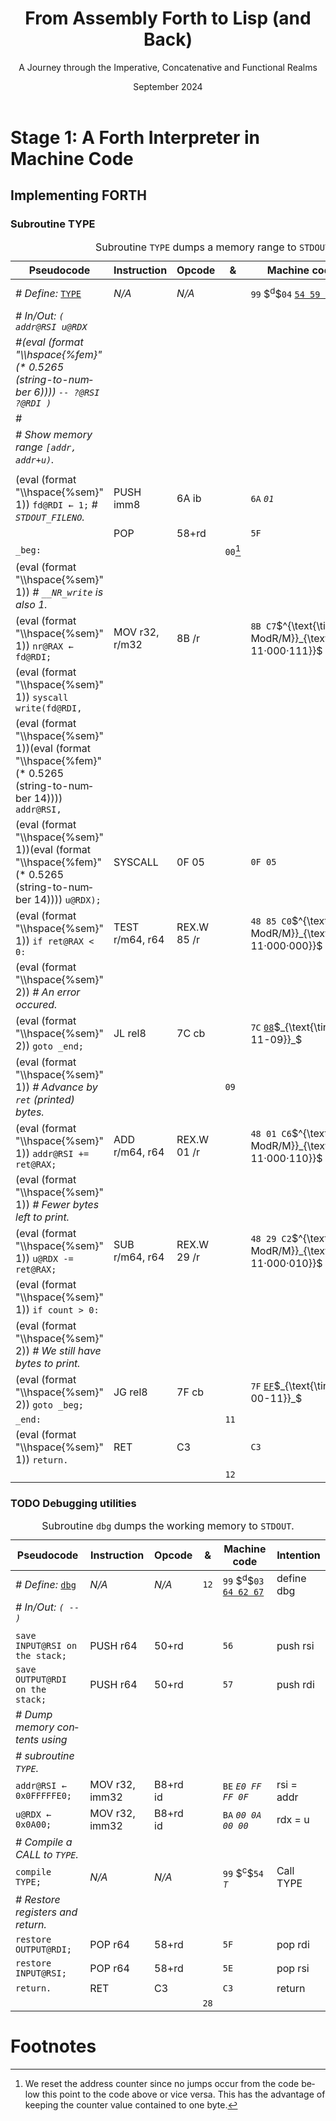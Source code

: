 #+TITLE: From Assembly Forth to Lisp (and Back)
#+SUBTITLE: A Journey through the Imperative, Concatenative and Functional Realms
#+DATE: September 2024
#+AUTHOR: Andrei Dorian Duma
#+EMAIL: andrei-dorian.duma@s.unibuc.ro
#+LANGUAGE: en
#+SELECT_TAGS: export
#+EXCLUDE_TAGS: noexport
#+CREATOR: Emacs 29.2 (Org mode 9.6.15)

#+BIBLIOGRAPHY: references.bib
#+CITE_EXPORT:

#+OPTIONS: ':nil *:t -:t ::t <:t H:3 \n:nil ^:{} arch:headline
#+OPTIONS: author:nil broken-links:nil c:nil creator:nil
#+OPTIONS: d:(not "LOGBOOK") date:t e:t email:nil f:t inline:t num:t
#+OPTIONS: p:nil pri:nil prop:nil stat:t tags:t tasks:t tex:t
#+OPTIONS: timestamp:t title:t toc:nil todo:t |:t

#+STARTUP: logdrawer

#+LATEX_CLASS: article
#+LATEX_CLASS_OPTIONS: [a4paper,8pt]
#+LATEX_HEADER: \usepackage[margin=1in]{geometry}
#+LATEX_HEADER_EXTRA:
#+DESCRIPTION:
#+KEYWORDS:
#+SUBTITLE:
#+LATEX_ENGRAVED_THEME:
#+LATEX_COMPILER: pdflatex

# --- Nice author line ---
#+LATEX_HEADER: \usepackage{authblk}
#+LATEX_HEADER: \author[1]{Andrei Dorian Duma\thanks{andrei-dorian.duma@s.unibuc.ro}}
#+LATEX_HEADER: \affil[1]{Master of Distributed Systems}

# --- Allow hiding table columns in the LaTeX export
#+LATEX_HEADER: \usepackage{array}
#+LATEX_HEADER: \newcolumntype{H}{>{\setbox0=\hbox\bgroup}c<{\egroup}@{}}

# --- Indentation helper macros.
#+MACRO: t   \hspace{1em}
#+MACRO: i   (eval (format "\\hspace{%sem}" $1))
#+MACRO: c   (eval (format "\\hspace{%fem}" (* 0.5265 (string-to-number $1))))

# --- ModR/M and SIB helper macros.
#+MACRO: modrm   $^{\text{\tiny ModR/M}}_{\text{\tiny $1·$2·$3}}$
#+MACRO:   sib   $^{\text{\tiny    SIB}}_{\text{\tiny $1·$2·$3}}$
#+MACRO: displ   $_{\text{\tiny $1}}_$

# Additional options are set in `.dir-locals.el`.


# Don't show abstract for now.
# #+begin_abstract
# In this thesis we explore the process of implementing a high-level
# programming language, beginning with only a limited set of
# foundational elements: the =x86_64= architecture, several simple Linux
# system calls, the GNU Assembler and the shell. We are interested in
# how the level of abstraction is progressively increased by defining
# higher-level linguistic constructs in terms of more primitive
# ones. The approach will be pedagogical, favoring implementation
# choices that are clear and understandable.

# Our final goal is implementing a usable high-level language in the
# LISP family, which we will call /quectoLISP/ (following the tradition
# of prefixing names of small languages with SI submultiples). We
# accomplish this in three stages. First, we write (in assembly) a
# threaded interpreter for /quectoFORTH/, a small language inheriting
# from Chuck Moore's Forth. Then, using this interpreter, we implement a
# simple /quectoLISP/ interpreter providing the most useful language
# features. Finally, we write a /quectoLISP/ compiler in /quectoLISP/
# itself, running it in the stage-two interpreter. This compiler emits
# =x86_64= assembly and becomes self-hosted, being able to compile
# itself.
# #+end_abstract
# \clearpage

# Don't show TOC for now.
# #+TOC: headlines 2
# \clearpage


* Introduction                                                     :noexport:

** Our Objectives

#+begin_comment
What are the objectives of this thesis?
- Learn low-level processor programming, interpreter & compiler
  design.
- Understand how high-level languages are translated all the way to
  machine code; understand all intermediate steps.
- Find a short(est) path to high-level programming from nothing but
  machine code and Linux system calls.
#+end_comment


** An Incremental Approach

#+begin_comment
Why this approach?
- Reference inspiration paper: "An incremental approach to compiler
  construction".
#+end_comment


* Stage 1: A Forth Interpreter in Machine Code

** The =x86-64= Architecture                                       :noexport:

#+CAPTION: Instruction prefixes.
#+LABEL: tbl:instruction-prefixes
| Prefix                | Hex |
|-----------------------+-----|
| REPNE/REPNZ           | F2  |
| REP, REPE/REPZ        | F3  |
| Operand-size override | 66  |
| Address-size override | 67  |

#+CAPTION: Useful =x86-64= instructions.
#+LABEL: tbl:instructions
| Mnemonic | Opcode (hex) |
|----------+--------------|
| CALL     | =E8=         |
|          | =FF=         |


** The Linux Environment                                           :noexport:

*** Linux System Calls

#+CAPTION: Calling convention for Linux system calls under =x86-64=.
#+LABEL: tbl:syscall-calling-convention
|------------+---------------------------------------------------------------------|
| *Register* | *Usage*                                                             |
|------------+---------------------------------------------------------------------|
| RAX        | Syscall number (the identifier of the system call being requested). |
|------------+---------------------------------------------------------------------|
| RDI        | First argument to the syscall.                                      |
| RSI        | Second argument to the syscall.                                     |
| RDX        | Third argument to the syscall.                                      |
| R10        | Fourth argument to the syscall.                                     |
| R8         | Fifth argument to the syscall.                                      |
| R9         | Sixth argument to the syscall.                                      |
|------------+---------------------------------------------------------------------|

#+CAPTION: Linux system calls used in this Forth implementation.
#+LABEL: tbl:syscalls
| *Syscall* | *Name* | *RAX*  | *RDI*               | *RSI*             | *RDX*          |
|-----------+--------+--------+---------------------+-------------------+----------------|
|         0 | read   | =0x00= | =unsigned int fd=   | =char *buf=       | =size_t count= |
|         1 | write  | =0x01= | =unsigned int fd=   | =const char *buf= | =size_t count= |
|        12 | brk    | =0x0C= | =unsigned long brk= | –                 | –              |
|        60 | exit   | =0x3C= | =int error_code=    | –                 | –              |


*** ELF: The _E_​xecutable _F_​ile _F_​ormat

**** ELF File Header

#+CAPTION: ELF file header for an =x86-64= Linux executable.
#+LABEL: tbl:elf-file-header
|---------------------------+----------------------------------------------------------------------------------|
| ~7F 45 4C 46 ·· ·· ·· ··~ | ~e_ident[EI_MAG]~: ELF magic number.                                             |
| ~·· ·· ·· ·· 02 ·· ·· ··~ | ~e_ident[EI_CLASS]~: =1= → 32-bit, _=2= → 64-bit_.                               |
| ~·· ·· ·· ·· ·· 01 ·· ··~ | ~e_ident[EI_DATA]~: _=1= → little-endian_, =2= → big-endian.                     |
| ~·· ·· ·· ·· ·· ·· 01 ··~ | ~e_ident[EI_VERSION]~: ELF header version; must be =1=.                          |
| ~·· ·· ·· ·· ·· ·· ·· 00~ | ~e_ident[EI_OSABI]~: Target OS ABI; =ELFOSABI_NONE= (=0=) is fine for Linux.     |
|---------------------------+----------------------------------------------------------------------------------|
| ~00 ·· ·· ·· ·· ·· ·· ··~ | ~e_ident[EI_ABIVERSION]~: ABI version; should be =0= for Linux.                  |
| ~·· 00 00 00 00 00 00 00~ | ~e_ident[EI_PAD]~: Padding; unused; should be =0=.                               |
|---------------------------+----------------------------------------------------------------------------------|
| ~02 00 ·· ·· ·· ·· ·· ··~ | ~e_type~: Object file type; =2= → executable.                                    |
| ~·· ·· 3E 00 ·· ·· ·· ··~ | ~e_machine~: Instruction set architecture; =0x03= → =x86=, _=0x3E= → =x86-64=_.  |
| ~·· ·· ·· ·· 01 00 00 00~ | ~e_version~: ELF identification version; must be =1=.                            |
|---------------------------+----------------------------------------------------------------------------------|
| ~78 00 40 00 00 00 00 00~ | ~e_entry~: Memory address of entry point (where process starts).                 |
| ~40 00 00 00 00 00 00 00~ | ~e_phoff~: File offset of program headers; =0x34= → =32-bit=, _=0x40= → 64-bit_. |
| ~00 00 00 00 00 00 00 00~ | ~e_shoff~: File offset section headers.                                          |
|---------------------------+----------------------------------------------------------------------------------|
| ~00 00 00 00 ·· ·· ·· ··~ | ~e_flags~: 0 for the =x86-64= architecture.                                      |
| ~·· ·· ·· ·· 40 00 ·· ··~ | ~e_ehsize~: Size of this header; =0x34= → 32-bit, _=0x40= → 64-bit_.             |
| ~·· ·· ·· ·· ·· ·· 38 00~ | ~e_phentsize~: Size of each program header; =0x20= → 32-bit, _=0x38= → 64-bit_.  |
|---------------------------+----------------------------------------------------------------------------------|
| ~01 00 ·· ·· ·· ·· ·· ··~ | ~e_phnum~: Number of program headers; here =1=.                                  |
| ~·· ·· 40 00 ·· ·· ·· ··~ | ~e_shentsize~: Size of each section header; =0x28= → 32-bit, _=0x40= → 64-bit_.  |
| ~·· ·· ·· ·· 00 00 ·· ··~ | ~e_shnum~: Number of section headers; here =0=.                                  |
| ~·· ·· ·· ·· ·· ·· 00 00~ | ~e_shstrndx~: Index of section header containing section names; doesn't apply.   |
|---------------------------+----------------------------------------------------------------------------------|

**** ELF Program Header

#+CAPTION: ELF program header.
#+LABEL: tbl:elf-program-header
|---------------------------+------------------------------------------------------------------------------|
| ~01 00 00 00 ·· ·· ·· ··~ | ~p_type~: Segment type; =1= → loadable.                                      |
| ~·· ·· ·· ·· 07 00 00 00~ | ~p_flags~: Segment-wise permissions; _1 → execute_, _2 → write_, _4 → read_. |
| ~00 00 00 00 00 00 00 00~ | ~p_offset~: Offset of segment in file; we load the whole file, so =0=.       |
| ~00 00 40 00 00 00 00 00~ | ~p_vaddr~: Virtual address of segment in memory; =0x400000= on =x86-64=.     |
| ~00 00 00 00 00 00 00 00~ | ~p_paddr~: Only used on systems where physical address is relevant.          |
| ~02 1E 01 00 00 00 00 00~ | ~p_filesz~: Size of the segment in the file image (=TODO=).                  |
| ~00 00 C0 7F 00 00 00 00~ | ~p_memsz~: Size of the segment in memory (>= =p_filesz=).                    |
| ~00 10 00 00 00 00 00 00~ | ~p_align~: Align segment to =x86-64= page size (4096 or =0x1000=).           |
|---------------------------+------------------------------------------------------------------------------|


** Implementing FORTH

:LOGBOOK:
- Note taken on [2024-07-27 Sat 13:49] \\
  Maybe collect all global variables in one place?
- Note taken on [2024-07-29 Mon 10:23] \\
  Maybe rename ~Head~ to ~DEFN~ (to resemble ~COMPL~)?
:END:

*** Global variables                                               :noexport:

#+CAPTION: Global variables =INPUT= and =OUTPUT=.
#+LABEL: tbl:forth:globals
#+ATTR_LATEX: :align l|ll|l|l
| *Pseudocode*                  | *Instruction*  | *Opcode* | *&*  | *Machine code*       |
|-------------------------------+----------------+----------+------+----------------------|
| /# Global variable ~INPUT~./  |                |          |      |                      |
| ~INPUT@RSI ← 0x004000B2;~     | MOV r32, imm32 | B8+rd id | ~78~ | ~BE~ /~B2 00 40 00~/ |
| /# Global variable ~OUTPUT~./ |                |          |      |                      |
| ~OUTPUT@RDI ← 0x10000030;~    | MOV r32, imm32 | B8+rd id | ~7D~ | ~BF~ /~30 00 00 10~/ |
|                               |                |          | ~82~ |                      |


*** Binary interpreter                                             :noexport:

#+CAPTION: The binary interpreter routine and loop.
#+LABEL: tbl:forth:bi
#+ATTR_LATEX: :align l|ll|l|lH
| *Pseudocode*                                  | *Instruction*  | *Opcode*    | *&*  | *Machine code*                         | *Intention*             |
|-----------------------------------------------+----------------+-------------+------+----------------------------------------+-------------------------|
| ~_bi:~                                        |                |             | ~82~ |                                        |                         |
| {{{i(1)}}} /# Loop the binary interpreter./   |                |             |      |                                        |                         |
| {{{i(1)}}} ~call bi().~                       | CALL rel32     | E8 cb[fn:1] |      | ~E8~ _~02 00 00 00~_​{{{displ(89-87)}}} | call bi()               |
| {{{i(1)}}} ~goto _bi.~                        | JMP rel8       | EB cb       | ~87~ | ~EB~ _~F9~_​{{{displ(82-89)}}}          | jump _bi                |
| ~bi():~                                       |                |             | ~89~ |                                        |                         |
| {{{i(1)}}} /# Read next byte from ~INPUT~./   |                |             |      |                                        |                         |
| {{{i(1)}}} ~chr@AL ← [INPUT@RSI++];~          | LODS m8        | AC          |      | ~AC~                                   | al = [rsi++]            |
| {{{i(1)}}} /# Does it start a command?/       |                |             |      |                                        |                         |
| {{{i(1)}}} ~if chr@AL = 0x99:~                | CMP AL, imm8   | 3C ib       |      | ~3C~ /~99~/                            | cmp al, 99(command)     |
| {{{i(2)}}}     ~goto _command.~               | JE rel8        | 74 cb       |      | ~74~ _~02~_​{{{displ(90-8E)}}}          | jump _command if ==     |
| {{{i(1)}}} /# If not, just copy the byte/     |                |             |      |                                        |                         |
| {{{i(1)}}} /# to ~OUTPUT~ and return./        |                |             |      |                                        |                         |
| {{{i(1)}}} ~[OUTPUT@RDI++] <- chr@AL;~        | STOS m8        | AA          | ~8E~ | ~AA~                                   | [rdi++] = al (xmit)     |
| {{{i(1)}}} ~return.~                          | RET            | C3          |      | ~C3~                                   | return                  |
| ~_command:~                                   |                |             | ~90~ |                                        |                         |
| {{{i(1)}}} /# Global variable ~LATEST~./      |                |             |      |                                        |                         |
| {{{i(1)}}} ~LATEST@RDX ← 0x10000028;~         | MOV r32, imm32 | B8+rd id    |      | ~BA~ /~28 00 00 10~/                   | rdx = Latest            |
| {{{i(1)}}} /# Read command argument./         |                |             |      |                                        |                         |
| {{{i(1)}}} ~arg@AL ← [INPUT@RSI++];~          | LODS m8        | AC          |      | ~AC~                                   | al = [rsi++] (argument) |
| {{{i(1)}}} /# Command type by argument:/      |                |             |      |                                        |                         |
| {{{i(1)}}} /# – ~0bx00xxxxx~: define;/        |                |             |      |                                        |                         |
| {{{i(1)}}} /# – ~0b011xxxxx~: compile;/       |                |             |      |                                        |                         |
| {{{i(1)}}} /# – ~0b111xxxxx~: execute./       |                |             |      |                                        |                         |
| {{{i(1)}}} ~if arg & 0b01100000 = 0:~         | TEST AL, imm8  | A8 ib       |      | ~A8~ /~60~/                            | al & 60(graphic)?       |
| {{{i(2)}}}     /# Define a new word./         |                |             |      |                                        |                         |
| {{{i(2)}}}     ~goto Head.~                   | JZ rel8        | 74 cb       |      | ~74~ _~31~_​{{{displ(CB-9A)}}}          | jump Head if zero       |
| {{{i(1)}}} /# Get latest dictionary entry./   |                |             | ~9A~ |                                        |                         |
| {{{i(1)}}} ~entry@RBX ← *LATEST;~             | MOV r64, r/m64 | REX.W 8B /r |      | ~48 8B 1A~​{{{modrm(00,011,010)}}}      | rbx = [rdx]             |
| ~_find1:~                                     |                |             | ~9D~ |                                        |                         |
| {{{i(1)}}} ~save arg@AL on the stack;~        | PUSH r64       | 50+rd       |      | ~50~                                   | push al                 |
| {{{i(1)}}} ~chr@AL &= 0b0111111;~             | AND AL, imm8   | 24 ib       |      | ~24 7F~                                | al &= 7F                |
| {{{i(1)}}} ~if char@AL = [entry + 11]:~       | CMP r8, r/m8   | REX 3A /r   |      | ~3A 43 11~​{{{modrm(00,010,001)}}}      | cmp al, [rbx+11]        |
| {{{i(2)}}}     /# We found an entry whose/    |                |             |      |                                        |                         |
| {{{i(2)}}}     /# name begins with ~chr~./    |                |             |      |                                        |                         |
| {{{i(2)}}}     ~restore arg@AL;~              | POP r64        | 58+rd       |      | ~58~                                   | pop al                  |
| {{{i(2)}}}     ~goto _match.~                 | JE rel8        | 74 cb       |      | ~74~ ~06~​{{{displ(AC-A6)}}}            | jump _match if ==       |
| {{{i(1)}}} /# Follow entry's link pointer/    |                |             | ~A6~ |                                        |                         |
| {{{i(1)}}} /# to previous entry and repeat./  |                |             |      |                                        |                         |
| {{{i(1)}}} ~entry ← [entry + 8];~             | MOV r64, r/m64 | REX.W 8B /r |      | ~48 8B 5B~​{{{modrm(01,011,011)}}} ~08~ | rbx = [rbx+8]           |
| {{{i(1)}}} ~goto _find1.~                     | JMP rel8       | EB cb       |      | ~EB~ _~F1~_​{{{displ(9D-AC)}}}          | jump _find1             |
| ~_match:~                                     |                |             | ~AC~ |                                        |                         |
| {{{i(1)}}} ~if arg & 0b1000000 = 0:~          | TEST AL, imm8  | A8 ib       |      | ~A8~ /~80~/                            | al & 80(exec) ?         |
| {{{i(2)}}}     /# Compile./                   |                |             |      |                                        |                         |
| {{{i(2)}}}     ~goto COMPL.~                  | JZ rel8        | 74 cb       |      | ~74~ _~09~_​{{{displ(B9-B0)}}}          | jump COMPL if zero      |
| {{{i(1)}}} /# Execute: jump to entry's code./ |                |             | ~B0~ |                                        |                         |
| {{{i(1)}}} ~goto [entry@RBX].~                | JMP r/m64      | REX FF /4   |      | ~FF 23~​{{{modrm(00,100,011)}}}         | jump [rbx] (exec)       |
|                                               |                |             | ~B2~ |                                        |                         |


*** Subroutine COMPL                                               :noexport:

#+CAPTION: =COMPL=, the FORTH compiler.
#+LABEL: tbl:forth:compl
#+ATTR_LATEX: :align l|ll|l|lH
| *Pseudocode*                                                                                | *Instruction* | *Opcode* | *&*  | *Machine code*             | *Intention*                                        |
|---------------------------------------------------------------------------------------------+---------------+----------+------+----------------------------+----------------------------------------------------|
| /# Define:/ _~COMPL~_                                                                       | /N/A/         | /N/A/    | ~B2~ | ~99 05~ _~43 4F 4D 50 4C~_ | define COMPL                                       |
| /# In/Out:/ ~( xt@EBX -- )~                                                                 |               |          |      |                            |                                                    |
|                                                                                             |               |          |      |                            |                                                    |
| /# Generate a CALL instr. to ~OUTPUT~:/                                                     |               |          |      |                            |                                                    |
| /# – instruction: CALL r/m64/                                                               |               |          |      |                            |                                                    |
| /# – opcode: FF /2/                                                                         |               |          |      |                            |                                                    |
| /#/                                                                                         |               |          |      |                            |                                                    |
| /# Thus we generate code as follows:/                                                       |               |          |      |                            |                                                    |
| /#/{{{c(2)}}}​~FF 14~​{{{modrm(00,010,100)}}} ~25~​{{{sib(00,100,101)}}} _~??~ ~??~ ~??~ ~??~_ |               |          |      |                            |                                                    |
|                                                                                             |               |          |      |                            |                                                    |
| /# 1. Write opcode of CALL (0x99)./                                                         |               |          |      |                            |                                                    |
| ~op@AL ← 0xFF;~                                                                             | MOV r8, imm8  | B0+rb ib | ~B9~ | ~B0~ /FF/                  | compile: call r/m64 (FF /2, 00 010 100, 00 100 101 |
| ~[output@RDI++] ← op@AL;~                                                                   | STOS m8       | AA       |      | ~AA~                       |                                                    |
| /# 2. Write ModR/M byte (0x14)./                                                            |               |          |      |                            |                                                    |
| ~modrm@AL ← 0x14;~                                                                          | MOV r8, imm8  | B0+rb ib |      | ~B0~ /14/                  | al = _                                             |
| ~[output@RDI++] ← op@AL;~                                                                   | STOS m8       | AA       |      | ~AA~                       |                                                    |
| /# 3. Write SIB byte (0x25)./                                                               |               |          |      |                            |                                                    |
| ~sib@AL ← 0x25;~                                                                            | MOV r8, imm8  | B0+rb ib |      | ~B0~ /25/                  | [rdi++] = al                                       |
| ~[output@RDI++] ← op@AL;~                                                                   | STOS m8       | AA       |      | ~AA~                       |                                                    |
| /# 4. Write 4-byte code address./                                                           |               |          |      |                            |                                                    |
| ~code@EAX ← xt@EBX;~                                                                        | XCHG EAX, r32 | 90+rd    |      | ~93~                       | eax = ebx                                          |
| ~[output@RDI++4] ← op@EAX;~                                                                 | STOS m32      | AB       |      | ~AB~                       | [rdi(++4)] = eax                                   |
|                                                                                             |               |          |      |                            |                                                    |
| ~return.~  /# From binary interpreter./                                                     | RET           | C3       |      | ~C3~                       | return                                             |
|                                                                                             |               |          | ~C5~ |                            |                                                    |


*** Subroutine Head                                                :noexport:

#+CAPTION: Subroutine =Head= defines new words in the dictionary.
#+LABEL: tbl:forth:head
#+ATTR_LATEX: :align l|ll|l|lH
| *Pseudocode*                               | *Instruction*   | *Opcode*       | *&*  | *Machine code*                         | *Intention*   |
|--------------------------------------------+-----------------+----------------+------+----------------------------------------+---------------|
| /# Define:/ _~Head~_                       | /N/A/           | /N/A/          | ~C5~ | ~99 04~ _~48 65 61 64~_                | define Head   |
| /# In/Out:/ ~( flag@AL -​- )~               |                 |                |      |                                        |               |
|                                            |                 |                |      |                                        |               |
| /# 16-bit align ~OUTPUT~./                 |                 |                |      |                                        |               |
| ~OUTPUT@RDI += 0x0F;~                      | ADD r/m64, imm8 | REX.W 83 /0 ib | ~CB~ | ~48 83 C7~​{{{modrm(11,000,111)}}} ~0F~ | rdi += 0F     |
| ~OUTPUT@RDI &= 0xF0;~                      | AND r/m64, imm8 | REX.W 83 /4 ib |      | ~48 83 E7~​{{{modrm(11,100,111)}}} ~F0~ | rdi &= F0     |
|                                            |                 |                |      |                                        |               |
| /# Fill the new dictionary entry:/         |                 |                |      |                                        |               |
|                                            |                 |                |      |                                        |               |
| /# 1. Set the _link field_, then set/      |                 |                |      |                                        |               |
| /#{{{c(3)}}}LATEST to the new entry./      |                 |                |      |                                        |               |
| ~latest@RCX ← [LATEST@RDX];~               | MOV r64, r/m64  | REX.W 8B /r    |      | ~48 8B 0A~​{{{modrm(00,001,010)}}}      | rcx = [rdx]   |
| ~[OUTPUT@RDI+8] ← latest@RCX;~             | MOV r/m64, r64  | REX.W 89 /r    |      | ~48 89 4F~​{{{modrm(01,001,111)}}} ~08~ | [rdi+8] = rcx |
| ~[LATEST@RDX] ← OUTPUT@RDI;~               | MOV r/m64, r64  | REX.W 89 /r    |      | ~48 89 3A~​{{{modrm(00,111,010)}}}      | [rdx] = rdi   |
|                                            |                 |                |      |                                        |               |
| /# 2. Set the _flag+length field_./        |                 |                |      |                                        |               |
| ~OUTPUT@RDI += 0x10;~                      | ADD r/m64, imm8 | REX.W 83 /0 ib |      | ~48 83 C7~​{{{modrm(11,000,111)}}} ~10~ | rdi += 10     |
| ~[OUTPUT@RDI++] ← flag@AL;~                | STOS m8         | AA             |      | ~AA~                                   | [rdi++] = al  |
|                                            |                 |                |      |                                        |               |
| /# 3. Extract name length from flag/       |                 |                |      |                                        |               |
| /#{{{c(3)}}}and copy _name field_./        |                 |                |      |                                        |               |
| ~flag@ECX ← flag@AL;~                      | XCHG EAX, r32   | 90+rd          |      | ~91~                                   | ecx = eax     |
| ~length@ECX ← flag@ECX & 0x1F;~            | AND r/m32, imm8 | 83 /4 ib       |      | ~83 E1~​{{{modrm(11,100,001)}}} ~1F~    | ecx &= 1F     |
| ~copy      length@ECX bytes~               |                 |                |      |                                        |               |
| {{{c(5)}}}​~from INPUT@RSI~                 |                 |                |      |                                        |               |
| {{{c(5)}}}​~to OUTPUT@RDI;~                 | REP MOVS m8, m8 | F3 A4          |      | ~F3 A4~                                | copy Name     |
|                                            |                 |                |      |                                        |               |
| /# 4. Point _code field_ to the machine/   |                 |                |      |                                        |               |
| /#{{{c(3)}}}code that follows at ~INPUT~./ |                 |                |      |                                        |               |
| ~code@RCX ← [LATEST@RDX];~                 | MOV r64, r/m64  | REX.W 8B /r    |      | ~48 8B 0A~​{{{modrm(00,001,010)}}}      | rcx = [rdx]   |
| ~[code@RCX] ← INPUT@RDI;~                  | MOV r/m64, r64  | REX.W 89 /r    |      | ~48 89 39~​{{{modrm(00,111,001)}}}      | [rcx] = rdi   |
| ~return;~  /# From binary interpreter./    | RET             | C3             |      | ~C3~                                   | return        |
|                                            |                 |                | ~EF~ |                                        |               |


*** Subroutine BYE                                                 :noexport:

#+CAPTION: Subroutine ~BYE~ terminates the program by performing an ~exit~ syscall.
#+LABEL: tbl:forth:bye
#+ATTR_LATEX: :align l|ll|l|lH
| *Pseudocode*                       | *Instruction*  | *Opcode* | *&*  | *Machine code*                 | *Intention*            |
|------------------------------------+----------------+----------+------+--------------------------------+------------------------|
| /# Define:/ _~BYE~_                | /N/A/          | /N/A/    | ~EF~ | ~99 03~ _~42 59 45~_           | define BYE             |
| /# In/Out: ~( -​- )~/               |                |          |      |                                |                        |
|                                    |                |          |      |                                |                        |
| /# Goodbye, world (exit syscall)./ |                |          |      |                                |                        |
| ~nr@RAX ← 0x3C;~  /# ~__NR_exit~./ | PUSH imm8      | 6A ib    |      | ~6A~ /~3C~/                    | rax = exit (no return) |
|                                    | POP            | 58+rd    |      | ~58~                           |                        |
| ~status@RDI ← 0;~                  | XOR r/m32, r32 | 31 /r    |      | ~31 FF~​{{{modrm(11,111,111)}}} | rdi = stat             |
| ~syscall exit(status@RDI).~        | SYSCALL        | 0F 05    |      | ~0F 05~                        | syscall                |
|                                    |                |          | ~FB~ |                                |                        |


*** Subroutine TYPE                                       
:LOGBOOK:
- Note taken on [2024-07-29 Mon 13:19] \\
  Why not save ~RSI~ and ~RDI~ inside ~TYPE~ rather than at call sites?
:END:

#+CAPTION: Subroutine ~TYPE~ dumps a memory range to ~STDOUT~.
#+LABEL: tbl:forth:type
#+ATTR_LATEX: :align l|ll|l|lH
| *Pseudocode*                                     | *Instruction*   | *Opcode*    | *&*        | *Machine code*                    | *Intention*           |
|--------------------------------------------------+-----------------+-------------+------------+-----------------------------------+-----------------------|
| /# Define:/ _~TYPE~_                             | /N/A/           | /N/A/       |            | ~99~ $^{d}$​~04~ _~54 59 50 45~_   | define TYPE           |
| /# In/Out: ~( addr@RSI u@RDX~/                   |                 |             |            |                                   |                       |
| /#{{{c(6)}}} ~-​- ?@RSI ?@RDI )~/                 |                 |             |            |                                   |                       |
| /#/                                              |                 |             |            |                                   |                       |
| /# Show memory range ~[addr, addr+u)~./          |                 |             |            |                                   |                       |
|                                                  |                 |             |            |                                   |                       |
| {{{i(1)}}} ~fd@RDI ← 1;~ /# ~STDOUT_FILENO~./    | PUSH imm8       | 6A ib       |            | ~6A~ /~01~/                       | rdi(fd) = stdout = 1  |
|                                                  | POP             | 58+rd       |            | ~5F~                              |                       |
| ~_beg:~                                          |                 |             | ~00~[fn:2] |                                   |                       |
| {{{i(1)}}} /# ~__NR_write~ is also 1./           |                 |             |            |                                   |                       |
| {{{i(1)}}} ~nr@RAX ← fd@RDI;~                    | MOV r32, r/m32  | 8B /r       |            | ~8B C7~​{{{modrm(11,000,111)}}}    | rax = write = 1 = rdi |
| {{{i(1)}}} ~syscall write(fd@RDI,~               |                 |             |            |                                   |                       |
| {{{i(1)}}}{{{c(14)}}}    ~addr@RSI,~             |                 |             |            |                                   |                       |
| {{{i(1)}}}{{{c(14)}}}    ~u@RDX);~               | SYSCALL         | 0F 05       |            | ~0F 05~                           | syscall               |
| {{{i(1)}}} ~if ret@RAX < 0:~                     | TEST r/m64, r64 | REX.W 85 /r |            | ~48 85 C0~​{{{modrm(11,000,000)}}} | cmp rax, 0            |
| {{{i(2)}}} /# An error occured./                 |                 |             |            |                                   |                       |
| {{{i(2)}}}     ~goto _end;~                      | JL rel8         | 7C cb       |            | ~7C~ _~08~_​{{{displ(11-09)}}}     | +jump _end if <       |
| {{{i(1)}}} /# Advance by ~ret~ (printed) bytes./ |                 |             | ~09~       |                                   |                       |
| {{{i(1)}}} ~addr@RSI += ret@RAX;~                | ADD r/m64, r64  | REX.W 01 /r |            | ~48 01 C6~​{{{modrm(11,000,110)}}} | rsi(buf) += rax       |
| {{{i(1)}}} /# Fewer bytes left to print./        |                 |             |            |                                   |                       |
| {{{i(1)}}} ~u@RDX -= ret@RAX;~                   | SUB r/m64, r64  | REX.W 29 /r |            | ~48 29 C2~​{{{modrm(11,000,010)}}} | rdx(count) -= rax     |
| {{{i(1)}}} ~if count > 0:~                       |                 |             |            |                                   |                       |
| {{{i(2)}}}     /# We still have bytes to print./ |                 |             |            |                                   |                       |
| {{{i(2)}}}     ~goto _beg;~                      | JG rel8         | 7F cb       |            | ~7F~ _~EF~_​{{{displ(00-11)}}}     | -jump _beg if >       |
| ~_end:~                                          |                 |             | ~11~       |                                   |                       |
| {{{i(1)}}} ~return.~                             | RET             | C3          |            | ~C3~                              | return                |
|                                                  |                 |             | ~12~       |                                   |                       |


*** TODO Debugging utilities

#+CAPTION: Subroutine ~dbg~ dumps the working memory to ~STDOUT~.
#+LABEL: tbl:forth:dbg
#+ATTR_LATEX: :align l|ll|l|lH
| *Pseudocode*                      | *Instruction*  | *Opcode* | *&*  | *Machine code*               | *Intention* |
|-----------------------------------+----------------+----------+------+------------------------------+-------------|
| /# Define:/ _~dbg~_               | /N/A/          | /N/A/    | ~12~ | ~99~ $^{d}$​~03~ _~64 62 67~_ | define dbg  |
| /# In/Out: ~( -​- )~/              |                |          |      |                              |             |
|                                   |                |          |      |                              |             |
| ~save INPUT@RSI on the stack;~    | PUSH r64       | 50+rd    |      | ~56~                         | push rsi    |
| ~save OUTPUT@RDI on the stack;~   | PUSH r64       | 50+rd    |      | ~57~                         | push rdi    |
| /# Dump memory contents using/    |                |          |      |                              |             |
| /# subroutine ~TYPE~./            |                |          |      |                              |             |
| ~addr@RSI ← 0x0FFFFFE0;~          | MOV r32, imm32 | B8+rd id |      | ~BE~ /~E0 FF FF 0F~/         | rsi = addr  |
| ~u@RDX ← 0x0A00;~                 | MOV r32, imm32 | B8+rd id |      | ~BA~ /~00 0A 00 00~/         | rdx = u     |
| /# Compile a CALL to ~TYPE~./     |                |          |      |                              |             |
| ~compile TYPE;~                   | /N/A/          | /N/A/    |      | ~99~ $^{c}$​~54~​$_{T}$        | Call TYPE   |
| /# Restore registers and return./ |                |          |      |                              |             |
| ~restore OUTPUT@RDI;~             | POP r64        | 58+rd    |      | ~5F~                         | pop rdi     |
| ~restore INPUT@RSI;~              | POP r64        | 58+rd    |      | ~5E~                         | pop rsi     |
| ~return.~                         | RET            | C3       |      | ~C3~                         | return      |
|                                   |                |          | ~28~ |                              |             |


* Notes                                                            :noexport:

*** Useful Sections in the Intel Manual

Volume 2:
- 2.1 INSTRUCTION FORMAT FOR PROTECTED MODE, REAL-ADDRESS MODE, AND
  VIRTUAL-8086 MODE
- 2.2 IA-32E MODE
  - 2.2.1 REX Prefixes
- 3.1.1.1 Opcode Column in the Instruction Summary Table (Instructions without VEX Prefix)
- 3.1.1.3 Instruction Column in the Opcode Summary Table
- B.1 MACHINE INSTRUCTION FORMAT
  - B.1.4.2 Reg Field (reg) for 64-Bit Mode
  - B.1.4.7 Condition Test (tttn) Field
  - B.2.1 General Purpose Instruction Formats and Encodings for 64-Bit
    Mode

*** Maybe consider porting to RISC-V?
The Wikipedia [[https://en.wikipedia.org/wiki/RISC-V][article]] states that "RISC-V encourages academic usage"
and that "the simplicity of the integer subset permits basic student
exercises". This is probably the ideal ISA to target after
=x86-64=. All work done for x86 could be relegated to an appendix so
that it's not wasted.


* Footnotes
[fn:2] We reset the address counter since no jumps occur from the code
below this point to the code above or vice versa. This has the
advantage of keeping the counter value contained to one byte.

[fn:1] SmithForth misses the opcode here.

